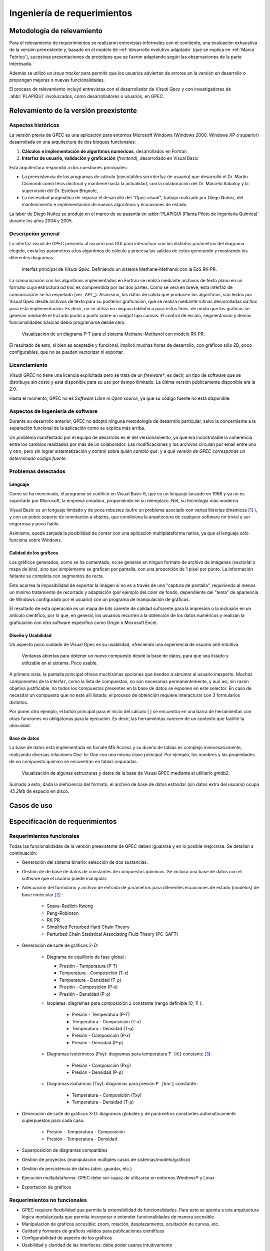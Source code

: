 Ingeniería de requerimientos
*****************************

Metodología de relevamiento
===========================

Para el relevamiento de requerimientos se realizaron entrevistas informales 
con el comitente, una evaluación exhaustiva de la versión preexistente y, 
basado en el modelo de :ref:`desarrollo evolutivo adaptado` (que se explica 
en :ref:`Marco Teórico`), sucesivas presentaciones de prototipos que se 
fueron adaptando según las observaciones de la parte interesada. 

Además se utilizó un *issue tracker* para permitir que los usuarios 
adviertan de errores en la versión en desarrollo o propongan mejoras o nuevas 
funcionalidades. 

El proceso de relevamiento incluyó entrevistas con el desarrollador de *Visual 
Gpec* y con investigadores de :abbr:`PLAPIQUI` involucrados, como 
desarrolladores o usuarios, en GPEC. 


.. _relevamiento:

Relevamiento de la versión preexistente
=======================================

Aspectos históricos
--------------------

La versión previa de GPEC es una aplicación para entornos Microsoft Windows (Windows 2000, Windows XP 
o superior) desarrollada en una arquitectura de dos bloques funcionales:

1.  **Cálculos e implementación de algoritmos numéricos**, desarrollados en Fortran
2.  **Interfaz de usuario, validación y graficación** (*frontend*), desarrollado en Visual Basic

Esta arquitectura respondió a dos cuestiones principales: 

* La preexistencia de los programas de cálculo (ejecutables sin interfaz de usuario) que desarrolló 
  el Dr. Martín Cismondi como tésis doctoral y mantiene hasta la actualidad, con la colaboración del 
  Dr. Marcelo Sabaloy y la supervisión del Dr. Esteban Brignole, 

* La necesidad pragmática de separar el desarrollo del *"Gpec visual"*, trabajo realizado 
  por Diego Nuñez, del mantenimiento e implementación de nuevos algoritmos y 
  ecuaciones de estado. 

La labor de Diego Nuñez se produjo en el marco de su pasantía en 
:abbr:`PLAPIQUI (Planta Piloto de Ingeniería Química)` durante los años 
2004 y 2005. 

Descripción general
--------------------

La interfaz visual de GPEC presenta al usuario una GUI para interactuar con los 
distintos parámetros del diagrama elegido, envía los parámetros a los algoritmos
de cálculo y procesa las salidas de estos generando y mostrando los 
diferentes diagramas. 

.. figure:: images/visual_gpec1.png
   :width: 80%
   
   Interfaz principal de *Visual Gpec*. Definiendo un sistema Methane-Methanol
   con la EoS RK-PR. 


La comunicación con los algoritmos implementados en Fortran se realiza mediante
archivos de texto plano en un formato cuya estructura *ad hoc* es comprendida por 
las dos partes. Como se verá en breve, esta interfaz de comunicación se ha respetado
(ver `API`_). Asimismo, los datos de salida que producen los algoritmos, son 
leídos por Visual Gpec desde archivos de texto para su posterior 
graficación, que se realiza mediante rutinas desarrolladas *ad hoc* para esta 
implementación. Es decir, no se utiliza en ninguna biblioteca para estos fines. 
de modo que los gráficos se generan mediante el trazado punto a punto sobre un *widget* 
tipo canvas. El control de escala, segmentación y demás funcionalidades básicas 
debió programarse desde cero. 

.. figure:: images/visual_gpec2.png
   :width: 80%
   
   Visualizacion de un diagrama P-T para el sistema Methane-Methanol
   con modelo RK-PR. 

El resultado de esto, si bien es aceptable y funcional, implicó muchas horas de 
desarrollo, con gráficos sólo 2D, poco configurables, que no se pueden 
vectorizar ni exportar. 

Licenciamiento
---------------

*Visual GPEC* no tiene una licencia explicitada pero se trata de 
un *freeware**, es decir, un tipo de software que se distribuye  sin costo y 
está disponible para su uso por tiempo ilimitado. La última versión 
públicamente disponible era la 2.0. 

Hasta el momento, GPEC no es *Software Libre* ni *Open source*, ya que su código 
fuente no está  disponible. 


Aspectos de ingeniería de software
-----------------------------------

Durante su desarrollo anterior, GPEC no adoptó ninguna metodología de 
desarrollo particular, salvo la concerniente a la separación  
funcional de la aplicación como se explica más arriba. 

Un problema manifestado por el equipo de desarrollo es el del versionamiento,
ya que era incontrolable la coherencia entre los cambios realizados 
por más de un colaborador. Las modificaciones y los archivos circulan por email
entre uno y otro, pero sin lograr sistematización y control sobre *quién cambió qué*.
y a *qué versión de GPEC corresponde un determinado código fuente*. 


Problemas detectados
---------------------

Lenguaje
^^^^^^^^

Como se ha mencinado, el programa se codificó en Visual Basic 6, que es un 
lenguaje lanzado en 1998 y ya no es soportado por Microsoft, la empresa 
creadora, proponiendo en su reemplazo .Net, su tecnología más moderna 

Visual Basic es un lenguaje limitado y de poca robustez (sufre un 
problema asociado con varias librerías dinámicas [#]_ ), y con un 
pobre soporte de orientación a objetos, que condiciona la arquitectura de 
cualquier software no trivial a ser engorrosa y poco fiable. 

Asimismo, queda zanjada la posibilidad de contar con una aplicación 
multiplataforma nativa, ya que el lenguaje sólo funciona sobre Windows. 

Calidad de los gráficos
^^^^^^^^^^^^^^^^^^^^^^^
Los gráficos generados, como se ha comentado, no se generan en ningun formato 
de archivo de imágenes (vectorial o mapa de bits), sino que simplemente 
se grafican por pantalla, con una proporción de 1 pixel por punto. La 
información faltante se completa con segmentos de recta. 

Esto acarrea la imposibilidad de exportar la imágen si no es a través de una 
"captura de pantalla", requiriendo al menos un minimo tratamiento de 
recortado y adaptación (por ejemplo del color de fondo, dependiente del "tema" 
de apariencia de Windows configurado por el usuario) con un programa de manipulación de gráficos.

El resultado de esta operación es un mapa de bits carente de calidad 
suficiente para la impresión o la inclusión en un artículo científico, por 
lo que, en general, los usuarios recurren a la obtención de los datos 
numéricos y realizan la graficación con otro software específico como 
Origin o Microsoft Excel. 


Diseño y Usabilidad
^^^^^^^^^^^^^^^^^^^^

Un aspecto poco cuidado de Visual Gpec es su usabilidad, ofreciendo una 
experiencia de usuario anti-intuitiva. 


.. figure:: images/visual_gpec3.png
   :width: 80%
   
   Ventanas abiertas para obtener un nuevo compuesto desde la base de datos, 
   para que sea listado y utilizable en el sistema. Poco usable. 


A primera vista, la pantalla principal ofrece muchisimas opciones que tienden 
a abrumar al usuario inexperto. Muchos componentes de la interfaz, como la 
lista de compuestos, no son necesarios permanentemente, y aun así, sin razón objetiva 
justificable, no todos los compuestos presentes en la base de datos se 
exponen en este selector. En caso de necesitar un compuesto que no esté allí 
listado, el proceso de obtención requiere interacturar con 3 formularios 
distintos. 

Por poner otro ejemplo, el botón principal para el inicio del cálculo 
(|play| ) se encuentra en una barra de herramientas con otras funciones no 
obligatorias para la ejecución. Es decir, las herramientas carecen de un contexto
que facilite la ubicuidad. 

.. |play| image:: images/play.png

Base de datos
^^^^^^^^^^^^^

La base de datos está implementada en fomate MS Access y su diseño de tablas 
es complejo innecesariamente, realizando diversas relaciones *One-to-One* con 
una misma clave principal. Por ejemplo, los nombres y las propiedades de un 
compuesto químico se encuentran en tablas separadas. 

.. figure:: images/bbdd.png
   :width: 80%

   Visualización de algunas estructuras y datos de la base de Visual 
   GPEC mediante el utilitario *gmdb2*. 

Sumado a esto, dada la ineficiencia del formato, el archivo de base de datos 
estándar (sin datos extra del usuario)  ocupa *45.2Mb* de espacio en disco. 

Casos de uso   
============




.. _requerimientos:

Especificación de requerimientos 
==================================

Requerimientos funcionales
---------------------------

Todas las funcionalidades de la versión preexistente de GPEC deben igualarse y 
en lo posible mejorarse. Se detallan a continuación:


* Generación del sistema binario: selección de dos sustancias. 
* Gestión de de base de datos de constantes de compuestos químicos. Se incluirá una base de datos 
  con el software que el usuario puede manipular.
* Adecuación del formulario y archivo de entrada de parámetros para 
  diferentes ecuaciones de estado (modelos) de base molecular [#]_ : 

     * Soave-Redlich-Kwong 
     * Peng-Robinson
     * RK-PR
     * Simplified Perturbed Hard Chain Theory
     * Perturbed Chain Statistical Associating Fluid Theory (PC-SAFT)

* Generación de suite de gráficos 2-D: 

    * Diagrama de equilibrio de fase global :

      * Presión - Temperatura (P-T)
      * Temperatura - Composición (T-x)
      * Temperatura - Densidad (T-ρ) 
      * Presión - Composición (P-x)
      * Presión - Densidad (P-ρ)

    * Isopletas: diagramas para composición ``Z`` constante (rango definible [0, 1] ):
        
        * Presión - Temperatura (P-T)
        * Temperatura - Composición (T-x)
        * Temperatura - Densidad (T-ρ)
        * Presión - Composición (P-x)
        * Presión - Densidad (P-ρ)

    * Diagramas isotérmicos (Pxy): diagramas para temperatura ``T [K]`` constante [#]_:

        * Presión - Composición (Pxy)
        * Presión - Densidad (P-ρ)

    * Diagramas isobáricos (Txy): diagramas para presión ``P [bar]`` constante :

        * Temperatura - Composición (Txy)
        * Temperatura - Densidad  (T-ρ)

* Generación de suite de gráficos 3-D: diagramas globales y de parámetros constantes 
  automáticamente superpuestos para cada caso:
    
        * Presión - Temperatura - Composición
        * Presión - Temperatura - Densidad
                
* Superposición de diagramas compatibles
* Gestión de proyectos (manipulación múltiples casos de sistemas/modelo/gráfico) 
* Gestión de persistencia de datos (abrir, guardar, etc.)
* Ejecución multiplataforma: GPEC debe ser capaz de utilizarse en entornos Windows® y Linux
* Exportación de gráficos 

Requerimientos no funcionales
-----------------------------

* GPEC requiere flexibilidad que permita la extensibilidad de funcionalidades. Para esto se apunta a una arquitectura 
  lógica modularizada que permita incorporar o extender funcionalidades de manera 
  accesible. 
* Manipulación de gráficos accesible: zoom, rotación, desplazamiento, ocultación de curvas, etc.
* Calidad y formatos de gráficos válidos para publicaciones científicas
* Configurabilidad de aspecto de los gráficos
* Usabilidad y claridad de las interfaces: debe poder usarse intuitivamente


Casos de uso
============

Casos de uso destacados
----------------------

Se especifican en esta sección, de manera no formal [#]_, un conjunto de casos de 
uso de especial interés para el diseño del software. 

Un proyecto, muchos "casos" 
^^^^^^^^^^^^^^^^^^^^^^^^^^^^

Una tarea frecuente del usuario (investigador) es la comparación entre 
distintos "casos" de estudio. Esto puede ser, un mismo sistema binario con 
aplicando diferentes coeficientes, las mismas condiciones con diferentes 
modelo de cálculo, o bien directamente distintos sistemas. 

Es decir que debe existir el concepto de **proyecto** como un conjunto de 
múltiples **casos**, gestionados desde una misma interfaz de usuario. 


    .. note:: Dado que se presta a confunsión, vale reiterar que **caso** en 
              pertenece al contexto químico y es la conjunción de un sistema binario, un 
              modelo de cálculo (ecuación de estado) y sus respectivos 
              parámetros, y **caso de uso** refiere al ámbito de la 
              ingeniería de software y se trata de una técnica para 
              sistematizar requerimientos y compartamientos esperados del sistema. 
            

Gráficos en 3D
^^^^^^^^^^^^^^   

La información resultante de los cálculos brinda conjuntos (vectores) de datos para 
múltiples variables (presión, temperatura, composición, densidad, etc) 
Tomando tres vectores de datos en vez de dos, pueden graficarse diagramas 3D, 
(por ejemplo *P-T-composición*) sin necesidad de alterar el backend de manera 
alguna.

Superposición automática
^^^^^^^^^^^^^^^^^^^^^^^^  

Dada la visualización 3D, es común que el investigador desee 
superponer diagramas de línea de contorno (isobaras, isopletas, etc.) sobre 
el diagrama de fase global del mismo caso para ver su disposición tridimensional. 

Este comportamiento debe ser automático. Es decir, cualquiera sea el diagrama 
solicitado, debe generar un diagrama 2D independiente y trazar estas mismas 
curvas sobre un diagrama 3D común para todo el caso. 

Superposición manual
^^^^^^^^^^^^^^^^^^^^

El usuario puede necesitar superponer visualmente diagramas 2D, ya sean estos 
del mismo caso (por ejemplo, un diagrama P-T global con una isopleta) o bien 
de distintos casos (por ejemplo, diagramas PT correspondientes a distintas 
mezclas)




Diagramas de caso de uso
--------------------------

.. todo:: diagramas caso de uso 




.. [#]  Este problema es conocido como *DLL Hell* (infierno de las DLL). Ver 
        http://es.wikipedia.org/wiki/DLL_Hell

.. [#]  Para la parametrización de los datos de entrada para cada ecuación de 
        estado fue menenester documentar la :ref:`api`.

.. [#]  La validación de los rangos dinámicos (dependen de las constantes críticas
        de los compuestos del sistema) la realizan los algoritmos de cálculo. El frontend
        se limita a reportar un error en la obtención de los datos de salida. 
